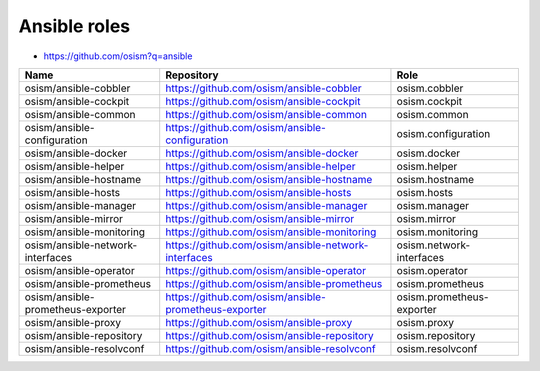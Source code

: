 =============
Ansible roles
=============

* https://github.com/osism?q=ansible

======================================== ============================================================ ==========================================================
Name                                     Repository                                                   Role
======================================== ============================================================ ==========================================================
osism/ansible-cobbler                    https://github.com/osism/ansible-cobbler                     osism.cobbler
osism/ansible-cockpit                    https://github.com/osism/ansible-cockpit                     osism.cockpit
osism/ansible-common                     https://github.com/osism/ansible-common                      osism.common
osism/ansible-configuration              https://github.com/osism/ansible-configuration               osism.configuration
osism/ansible-docker                     https://github.com/osism/ansible-docker                      osism.docker
osism/ansible-helper                     https://github.com/osism/ansible-helper                      osism.helper
osism/ansible-hostname                   https://github.com/osism/ansible-hostname                    osism.hostname
osism/ansible-hosts                      https://github.com/osism/ansible-hosts                       osism.hosts
osism/ansible-manager                    https://github.com/osism/ansible-manager                     osism.manager
osism/ansible-mirror                     https://github.com/osism/ansible-mirror                      osism.mirror
osism/ansible-monitoring                 https://github.com/osism/ansible-monitoring                  osism.monitoring
osism/ansible-network-interfaces         https://github.com/osism/ansible-network-interfaces          osism.network-interfaces
osism/ansible-operator                   https://github.com/osism/ansible-operator                    osism.operator
osism/ansible-prometheus                 https://github.com/osism/ansible-prometheus                  osism.prometheus
osism/ansible-prometheus-exporter        https://github.com/osism/ansible-prometheus-exporter         osism.prometheus-exporter
osism/ansible-proxy                      https://github.com/osism/ansible-proxy                       osism.proxy
osism/ansible-repository                 https://github.com/osism/ansible-repository                  osism.repository
osism/ansible-resolvconf                 https://github.com/osism/ansible-resolvconf                  osism.resolvconf
======================================== ============================================================ ==========================================================
